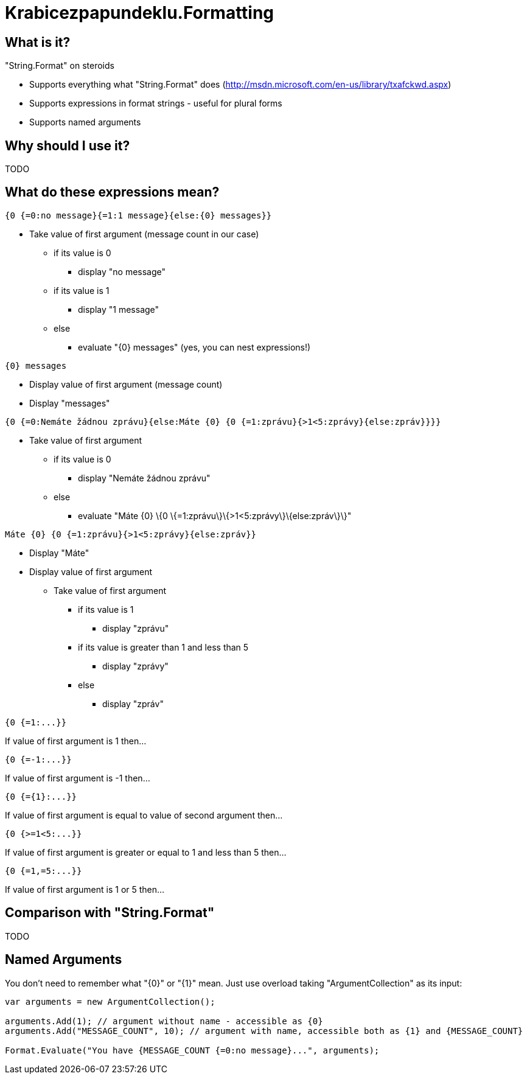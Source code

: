 Krabicezpapundeklu.Formatting
=============================

What is it?
-----------

."String.Format" on steroids

* Supports everything what "String.Format" does (http://msdn.microsoft.com/en-us/library/txafckwd.aspx)
* Supports expressions in format strings - useful for plural forms
* Supports named arguments

Why should I use it?
--------------------

TODO

What do these expressions mean?
-------------------------------

----
{0 {=0:no message}{=1:1 message}{else:{0} messages}}
----

* Take value of first argument (message count in our case)
** if its value is 0
*** display "no message"
** if its value is 1
*** display "1 message"
** else
*** evaluate "\{0\} messages" (yes, you can nest expressions!)

----
{0} messages
----
* Display value of first argument (message count)
* Display "messages"

----
{0 {=0:Nemáte žádnou zprávu}{else:Máte {0} {0 {=1:zprávu}{>1<5:zprávy}{else:zpráv}}}}
----
* Take value of first argument
** if its value is 0
*** display "Nemáte žádnou zprávu"
** else
*** evaluate "Máte \{0\} \{0 \{=1:zprávu\}\{>1<5:zprávy\}\{else:zpráv\}\}"

----
Máte {0} {0 {=1:zprávu}{>1<5:zprávy}{else:zpráv}}
----
* Display "Máte"
* Display value of first argument
** Take value of first argument
*** if its value is 1
**** display "zprávu"
*** if its value is greater than 1 and less than 5
**** display "zprávy"
*** else
**** display "zpráv"

----
{0 {=1:...}}
----
If value of first argument is 1 then...

----
{0 {=-1:...}}
----
If value of first argument is -1 then...

----
{0 {={1}:...}}
----
If value of first argument is equal to value of second argument then...

----
{0 {>=1<5:...}}
----
If value of first argument is greater or equal to 1 and less than 5 then...

----
{0 {=1,=5:...}}
----
If value of first argument is 1 or 5 then...

Comparison with "String.Format"
-------------------------------

TODO

Named Arguments
---------------

You don’t need to remember what "{0}" or "{1}" mean.
Just use overload taking "ArgumentCollection" as its input:

----
var arguments = new ArgumentCollection();

arguments.Add(1); // argument without name - accessible as {0}
arguments.Add("MESSAGE_COUNT", 10); // argument with name, accessible both as {1} and {MESSAGE_COUNT}

Format.Evaluate("You have {MESSAGE_COUNT {=0:no message}...", arguments);
----
